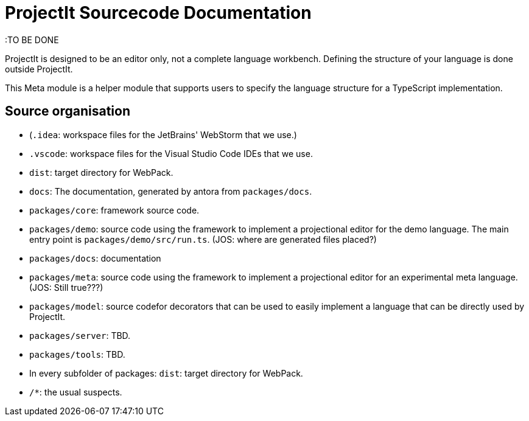 :imagesdir: ../assets/images/
:src-dir: ../../../../..
:projectitdir: ../../../../../core
:source-language: javascript

= ProjectIt Sourcecode Documentation

:TO BE DONE

ProjectIt is designed to be an editor only, not a complete language workbench.
Defining the structure of your language is done outside ProjectIt.

This Meta module is a helper module that supports users to specify the language
structure for a TypeScript implementation.

== Source organisation

* (`.idea`: workspace files for the JetBrains' WebStorm that we use.)
* `.vscode`: workspace files for the Visual Studio Code IDEs that we use.
* `dist`: target directory for WebPack.
* `docs`: The documentation, generated by antora from `packages/docs`.
* `packages/core`: framework source code.
* `packages/demo`: source code using the framework to implement a projectional editor for the demo language.
    The main entry point is `packages/demo/src/run.ts`. (JOS: where are generated files placed?)
* `packages/docs`: documentation
* `packages/meta`: source code using the framework to implement a projectional editor for an experimental meta language. (JOS: Still true???)
* `packages/model`: source codefor decorators that can be used to easily implement a language that can be directly used by ProjectIt.
* `packages/server`: TBD.
* `packages/tools`: TBD.
* In every subfolder of packages: `dist`: target directory for WebPack.
* `/*`: the usual suspects.
